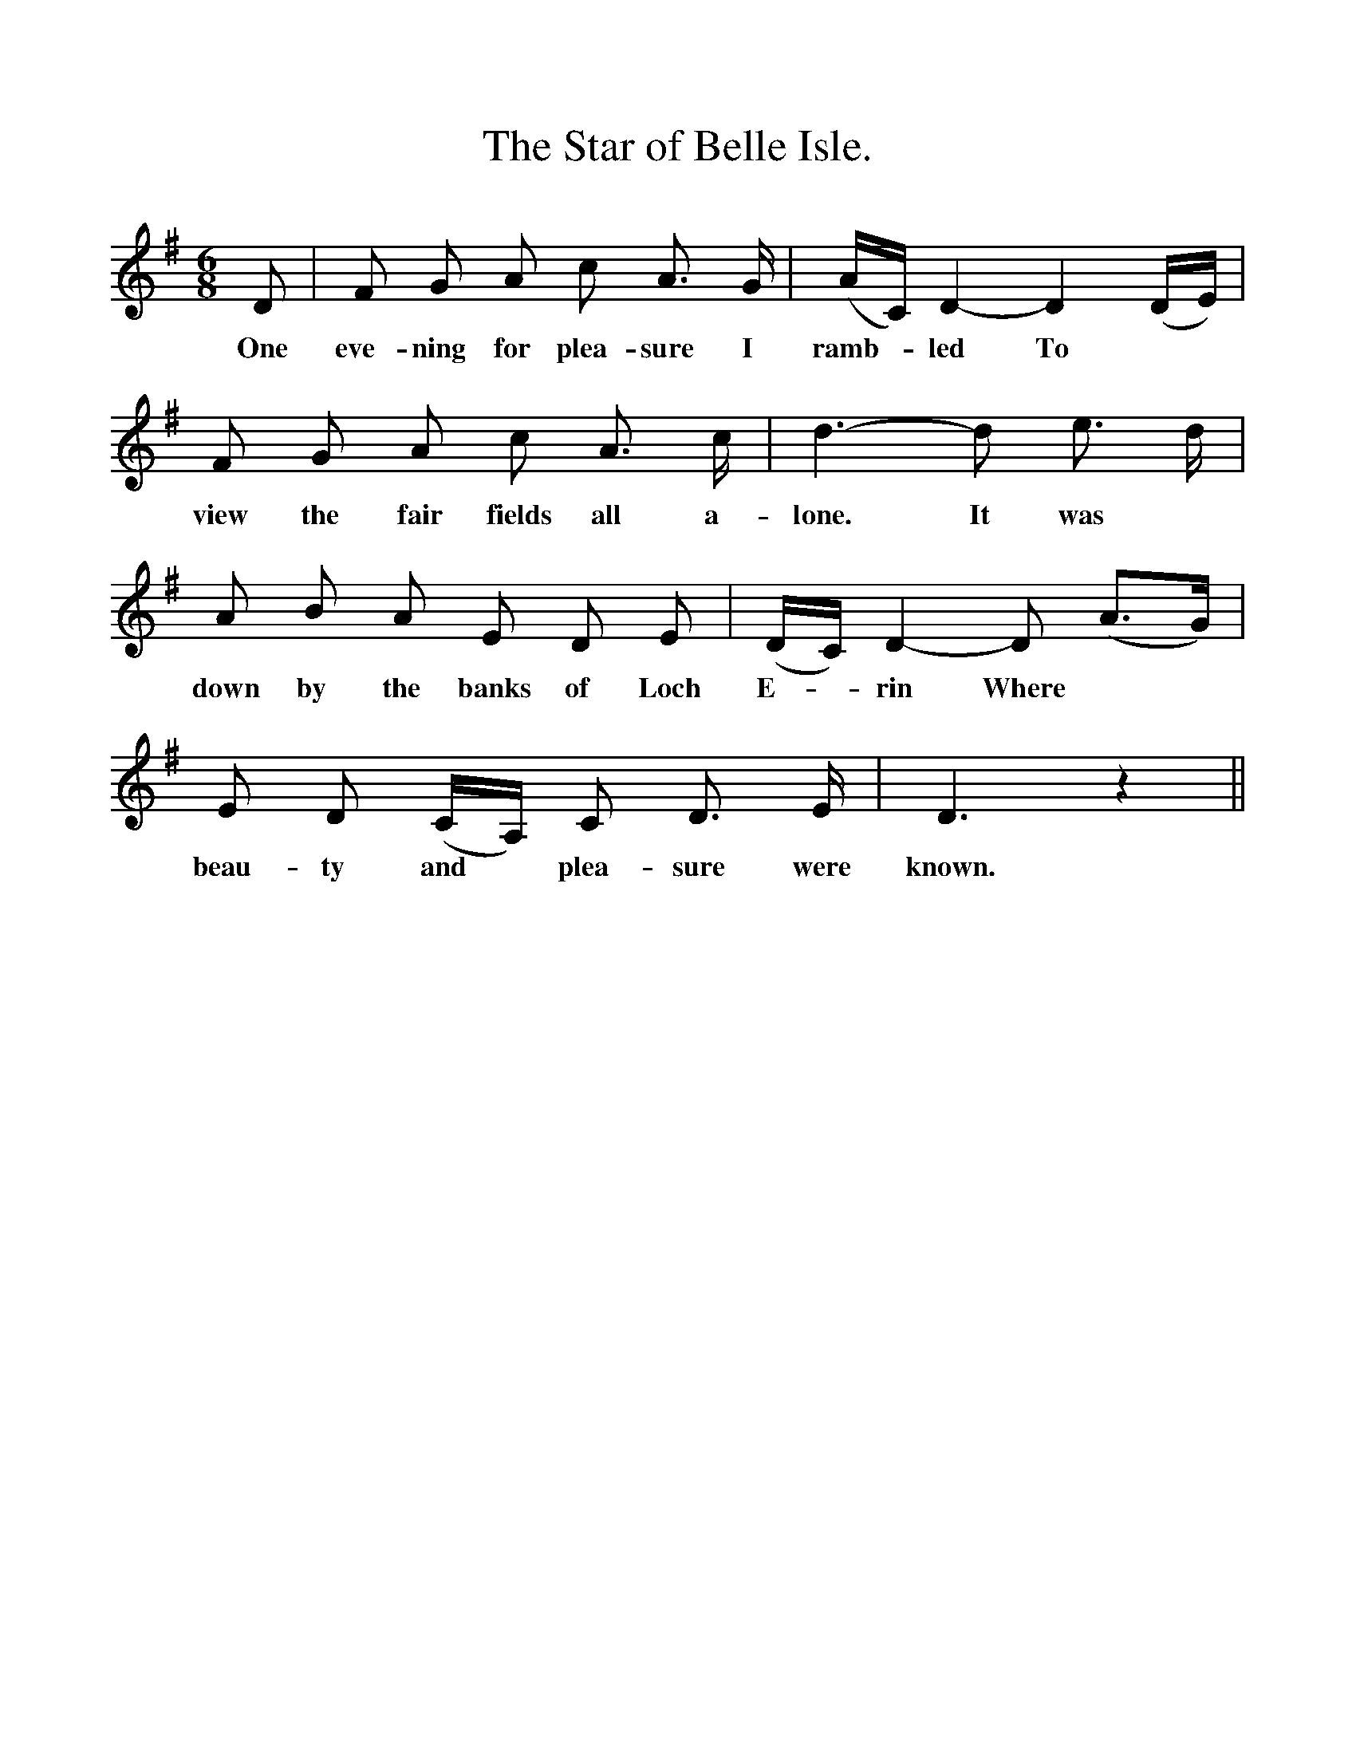 %%scale 1
X:1
T:The Star of Belle Isle.
F:http://www.folkinfo.org/songs
B:The Penguin Book of Canadian Folk Songs.
S:
M:6/8
L:1/8
K:G
D|F G A c A3/2 G1/2|(A1/2C1/2) D2- D2 (D1/2E1/2)|
w:One eve-ning for plea-sure I ramb-*led To
F G A c A3/2 c1/2|d3- d e3/2 d1/2|
w:view the fair fields all a-lone. It was
A B A E D E|(D1/2C1/2) D2- D (A3/2G1/2)|
w:down by the banks of Loch E-*rin Where
E D (C1/2A,1/2) C D3/2 E1/2|D3 z2||
w:beau-ty and *plea-sure were known. 